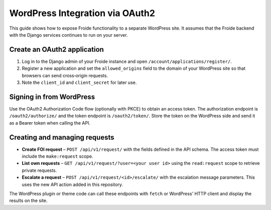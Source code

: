 WordPress Integration via OAuth2
===============================

This guide shows how to expose Froide functionality to a separate WordPress site.
It assumes that the Froide backend with the Django services continues to run on
your server.

Create an OAuth2 application
----------------------------

1. Log in to the Django admin of your Froide instance and open ``/account/applications/register/``.
2. Register a new application and set the ``allowed_origins`` field to the domain
   of your WordPress site so that browsers can send cross‑origin requests.
3. Note the ``client_id`` and ``client_secret`` for later use.

Signing in from WordPress
-------------------------

Use the OAuth2 Authorization Code flow (optionally with PKCE) to obtain an
access token.  The authorization endpoint is ``/oauth2/authorize/`` and the token
endpoint is ``/oauth2/token/``.  Store the token on the WordPress side and send
it as a Bearer token when calling the API.

Creating and managing requests
------------------------------

- **Create FOI request** – ``POST /api/v1/request/`` with the fields defined in
  the API schema.  The access token must include the ``make:request`` scope.
- **List own requests** – ``GET /api/v1/request/?user=<your user id>`` using the
  ``read:request`` scope to retrieve private requests.
- **Escalate a request** – ``POST /api/v1/request/<id>/escalate/`` with the
  escalation message parameters.  This uses the new API action added in this
  repository.

The WordPress plugin or theme code can call these endpoints with ``fetch`` or
WordPress' HTTP client and display the results on the site.
